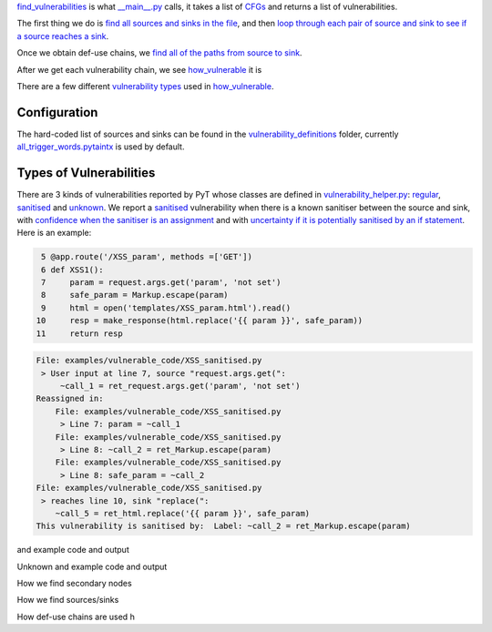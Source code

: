 `find_vulnerabilities`_ is what `__main__.py`_ calls, it takes a list of `CFGs`_ and returns a list of vulnerabilities.


The first thing we do is `find all sources and sinks in the file`_, and then `loop through each pair of source and sink to see if a source reaches a sink`_.

Once we obtain def-use chains, we `find all of the paths from source to sink`_.



After we get each vulnerability chain, we see `how_vulnerable`_ it is

There are a few different `vulnerability types`_ used in `how_vulnerable`_.

.. _find_vulnerabilities: https://github.com/python-security/pytaintx/blob/re_organize_code/pytaintx/vulnerabilities/vulnerabilities.py#L467-L502
.. _\_\_main\_\_.py: https://github.com/python-security/pytaintx/blob/re_organize_code/pytaintx/__main__.py#L33-L106
.. _CFGs: https://github.com/python-security/pytaintx/tree/re_organize_code/pytaintx/cfg

.. _loop through each pair of source and sink to see if a source reaches a sink: https://github.com/python-security/pytaintx/blob/re_organize_code/pytaintx/vulnerabilities/vulnerabilities.py#L452-L464
.. _find all sources and sinks in the file: https://github.com/python-security/pytaintx/blob/re_organize_code/pytaintx/vulnerabilities/vulnerabilities.py#L29-L59

.. _find all of the paths from source to sink: https://github.com/python-security/pytaintx/blob/re_organize_code/pytaintx/vulnerabilities/vulnerabilities.py#L397-L405

.. _vulnerability types: https://github.com/python-security/pytaintx/blob/re_organize_code/pytaintx/vulnerabilities/vulnerability_helper.py#L8-L12

.. _how_vulnerable: https://github.com/python-security/pytaintx/blob/re_organize_code/pytaintx/vulnerabilities/vulnerabilities.py#L266-L323

Configuration
=============
The hard-coded list of sources and sinks can be found in the `vulnerability_definitions`_ folder, currently `all_trigger_words.pytaintx`_ is used by default.

.. _vulnerability_definitions: https://github.com/python-security/pytaintx/tree/re_organize_code/pytaintx/vulnerability_definitions
.. _all_trigger_words.pytaintx: https://github.com/python-security/pytaintx/blob/re_organize_code/pytaintx/vulnerability_definitions/all_trigger_words.pytaintx

Types of Vulnerabilities
========================

There are 3 kinds of vulnerabilities reported by PyT whose classes are defined in `vulnerability_helper.py`_: `regular`_, `sanitised`_ and `unknown`_. We report a `sanitised`_ vulnerability when there is a known sanitiser between the source and sink, with `confidence when the sanitiser is an assignment`_ and with `uncertainty if it is potentially sanitised by an if statement`_. Here is an example:

.. _confidence when the sanitiser is an assignment: https://github.com/python-security/pytaintx/blob/re_organize_code/pytaintx/vulnerabilities/vulnerabilities.py#L293
.. _uncertainty if it is potentially sanitised by an if statement: https://github.com/python-security/pytaintx/blob/re_organize_code/pytaintx/vulnerabilities/vulnerabilities.py#L394

.. code-block:: python

      5 @app.route('/XSS_param', methods =['GET'])
      6 def XSS1():
      7     param = request.args.get('param', 'not set')
      8     safe_param = Markup.escape(param)
      9     html = open('templates/XSS_param.html').read()
     10     resp = make_response(html.replace('{{ param }}', safe_param))
     11     return resp

.. code-block:: python

    File: examples/vulnerable_code/XSS_sanitised.py
     > User input at line 7, source "request.args.get(":
         ~call_1 = ret_request.args.get('param', 'not set')
    Reassigned in:
        File: examples/vulnerable_code/XSS_sanitised.py
         > Line 7: param = ~call_1
        File: examples/vulnerable_code/XSS_sanitised.py
         > Line 8: ~call_2 = ret_Markup.escape(param)
        File: examples/vulnerable_code/XSS_sanitised.py
         > Line 8: safe_param = ~call_2
    File: examples/vulnerable_code/XSS_sanitised.py
     > reaches line 10, sink "replace(":
        ~call_5 = ret_html.replace('{{ param }}', safe_param)
    This vulnerability is sanitised by:  Label: ~call_2 = ret_Markup.escape(param)

and example code and output

Unknown
and example code and output


How we find secondary nodes

How we find sources/sinks

How def-use chains are used
h

.. _vulnerability_helper.py: https://github.com/python-security/pytaintx/blob/re_organize_code/pytaintx/vulnerabilities/vulnerability_helper.py
.. _regular: https://github.com/python-security/pytaintx/blob/re_organize_code/pytaintx/vulnerabilities/vulnerability_helper.py#L42-L91
.. _sanitised: https://github.com/python-security/pytaintx/blob/re_organize_code/pytaintx/vulnerabilities/vulnerability_helper.py#L94-L119
.. _unknown: https://github.com/python-security/pytaintx/blob/re_organize_code/pytaintx/vulnerabilities/vulnerability_helper.py#L122-L142
